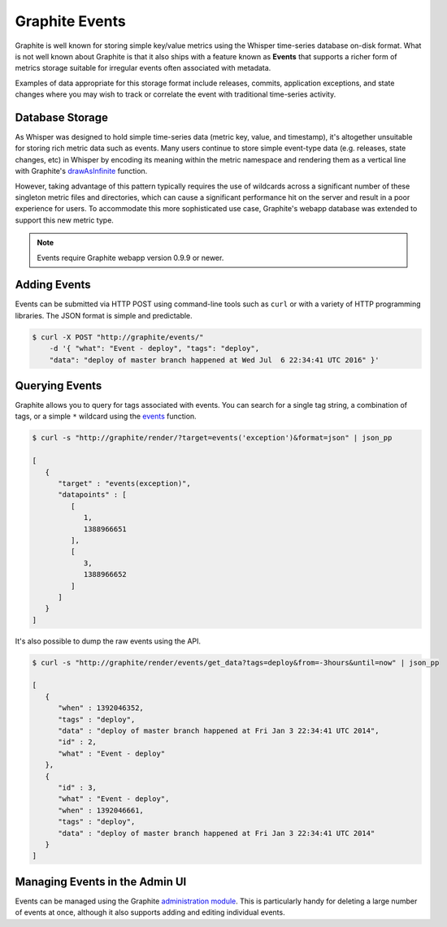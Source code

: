Graphite Events
===============
Graphite is well known for storing simple key/value metrics using the Whisper time-series database on-disk format. What is not well known about Graphite is that it also ships with a feature known as **Events** that supports a richer form of metrics storage suitable for irregular events often associated with metadata.

Examples of data appropriate for this storage format include releases, commits, application exceptions, and state changes where you may wish to track or correlate the event with traditional time-series activity.


Database Storage
----------------
As Whisper was designed to hold simple time-series data (metric key, value, and timestamp), it's altogether unsuitable for storing rich metric data such as events. Many users continue to store simple event-type data (e.g. releases, state changes, etc) in Whisper by encoding its meaning within the metric namespace and rendering them as a vertical line with Graphite's `drawAsInfinite <functions.html#graphite.render.functions.drawAsInfinite>`_ function.

However, taking advantage of this pattern typically requires the use of wildcards across a significant number of these singleton metric files and directories, which can cause a significant performance hit on the server and result in a poor experience for users. To accommodate this more sophisticated use case, Graphite's webapp database was extended to support this new metric type.

.. note::

  Events require Graphite webapp version 0.9.9 or newer.


Adding Events
-------------
Events can be submitted via HTTP POST using command-line tools such as ``curl`` or with a variety of HTTP programming libraries. The JSON format is simple and predictable.

.. code-block:: none

    $ curl -X POST "http://graphite/events/" 
        -d '{ "what": "Event - deploy", "tags": "deploy", 
        "data": "deploy of master branch happened at Wed Jul  6 22:34:41 UTC 2016" }'


Querying Events
---------------
Graphite allows you to query for tags associated with events. You can search for a single tag string, a combination of tags, or a simple ``*`` wildcard using the `events <functions.html#graphite.render.functions.events>`_ function.

.. code-block:: none

    $ curl -s "http://graphite/render/?target=events('exception')&format=json" | json_pp

    [
       {
          "target" : "events(exception)",
          "datapoints" : [
             [
                1,
                1388966651
             ],
             [
                3,
                1388966652
             ]
          ]
       }
    ]

It's also possible to dump the raw events using the API.

.. code-block:: none

    $ curl -s "http://graphite/render/events/get_data?tags=deploy&from=-3hours&until=now" | json_pp

    [
       {
          "when" : 1392046352,
          "tags" : "deploy",
          "data" : "deploy of master branch happened at Fri Jan 3 22:34:41 UTC 2014",
          "id" : 2,
          "what" : "Event - deploy"
       },
       {
          "id" : 3,
          "what" : "Event - deploy",
          "when" : 1392046661,
          "tags" : "deploy",
          "data" : "deploy of master branch happened at Fri Jan 3 22:34:41 UTC 2014"
       }
    ]


Managing Events in the Admin UI
-------------------------------
Events can be managed using the Graphite `administration module <admin-webapp.html>`_. This is particularly handy for deleting a large number of events at once, although it also supports adding and editing individual events.


